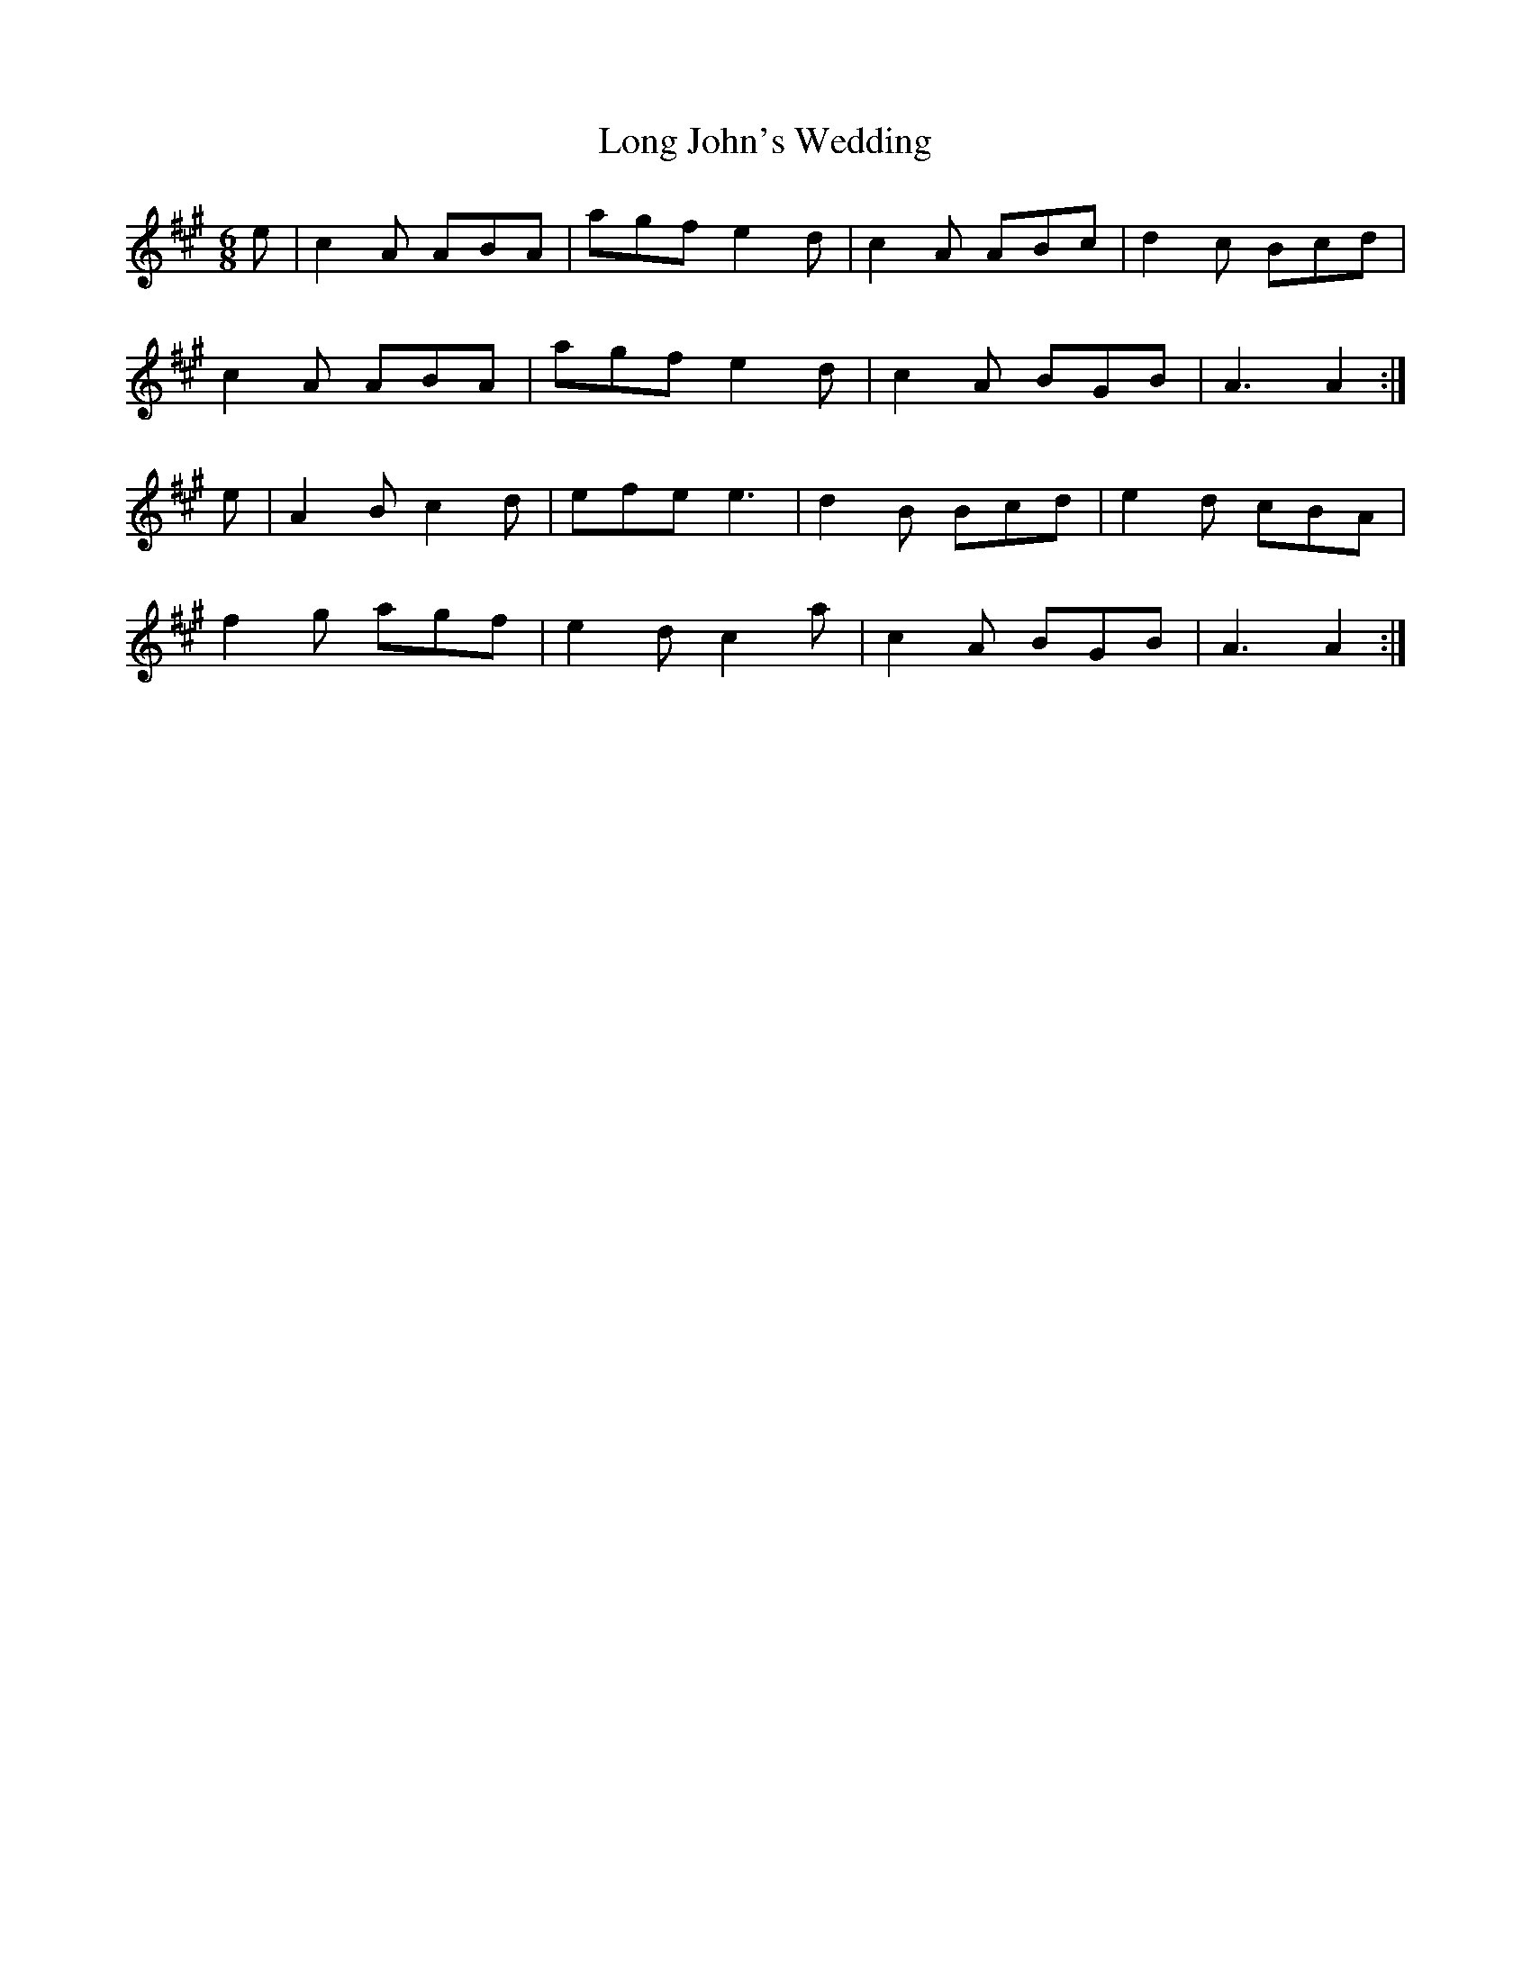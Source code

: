 X:1018
T:Long John's Wedding
N:"Collected by F.O'Neill"
B:O'Neill's 1018
M:6/8
L:1/8
K:A
e|c2A ABA|agf e2d|c2A ABc|d2c Bcd|
c2A ABA|agf e2d|c2A BGB|A3 A2:|
e|A2B c2d|efe e3|d2B Bcd|e2d cBA|
f2g agf|e2d c2a|c2A BGB|A3 A2:|
